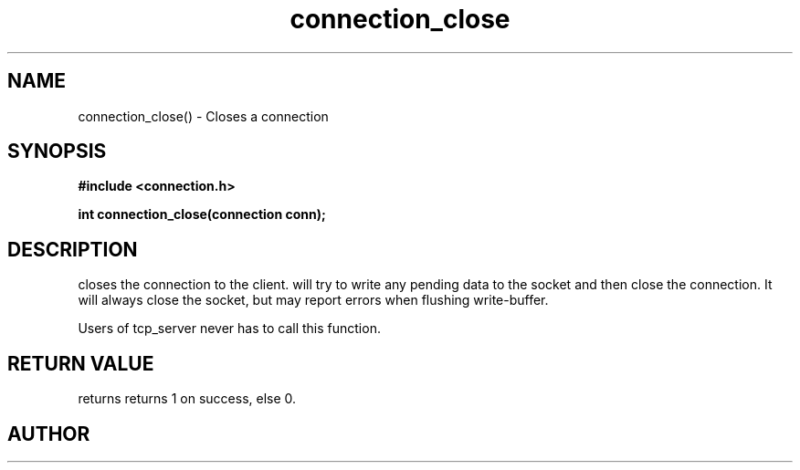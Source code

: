 .TH connection_close 3 2016-01-30 "" "The Meta C Library"
.SH NAME
connection_close() \- Closes a connection
.SH SYNOPSIS
.B #include <connection.h>
.sp
.BI "int connection_close(connection conn);

.SH DESCRIPTION
.Nm
closes the connection to the client. 
.Nm
will try to write any pending data to the socket and then 
close the connection.  It will always close the socket,
but may report errors when flushing write-buffer.
.PP
Users of tcp_server never has to call this function.
.SH RETURN VALUE
.Nm
returns returns 1 on success, else 0. 
.SH AUTHOR
.An B. Augestad, bjorn.augestad@gmail.com
